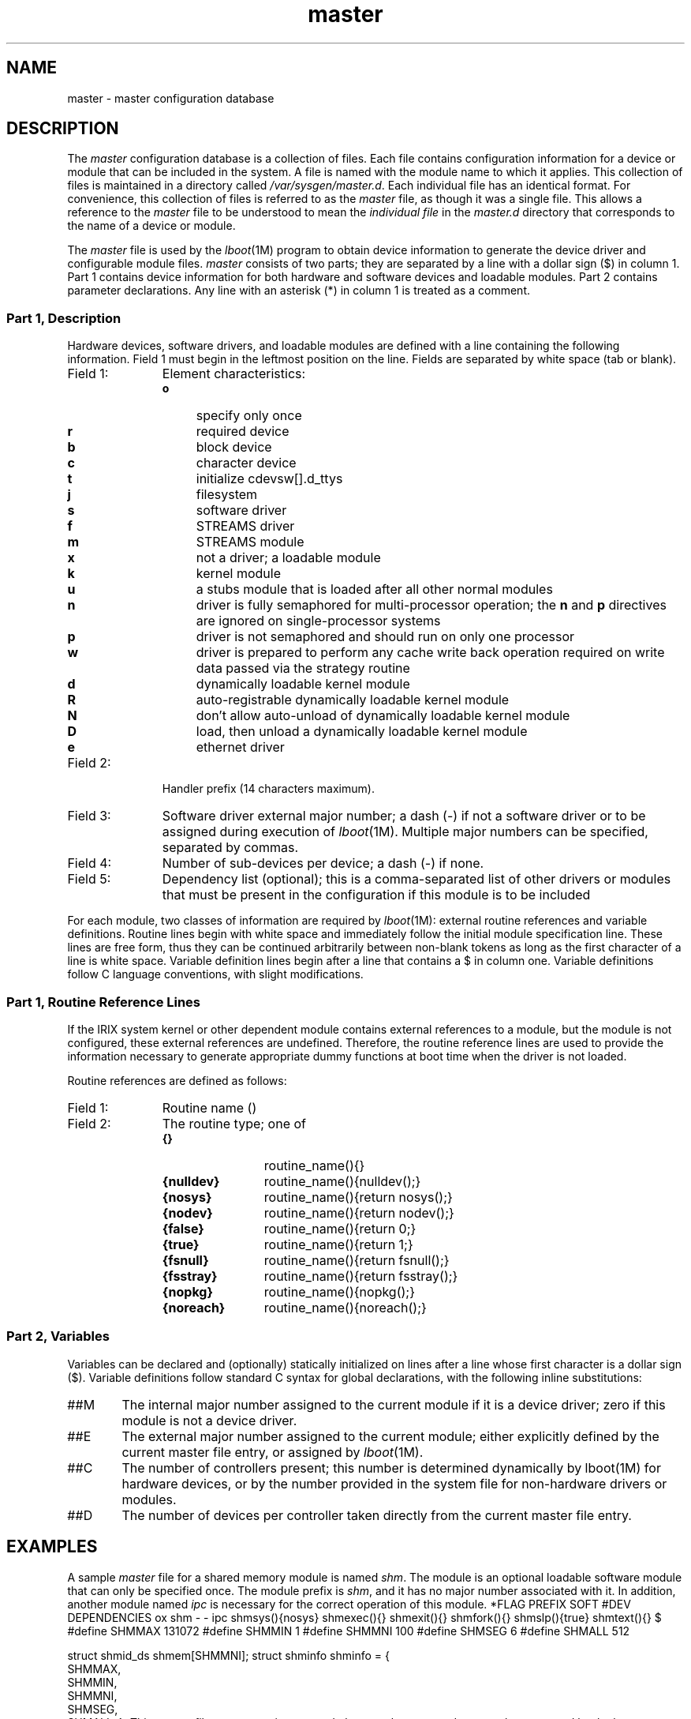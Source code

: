 .nr X
.if \nX=0 .ds x} master 4 "" "\&"
.TH \*(x}
.SH NAME
master \- master configuration database
.SH DESCRIPTION
The \f2master\f1
configuration database is a collection of files.
Each file contains configuration information for a device
or module that can be included in the system.
A file is named with the module name to which it applies.
This collection of files is maintained in a directory called
.IR /var/sysgen/master.d .
Each individual file has an identical format.
For convenience,
this collection of files is referred to as
the \f2master\f1 file,
as though it was a single file.
This allows a reference to the \f2master\f1 file to be
understood to mean the \f2individual file\f1 in the
\f2master.d\f1 directory that
corresponds to the name of a device or module.
.PP
The \f2master\f1 file is used by the \f2lboot\f1(1M)
program to obtain device information to generate the device driver
and configurable module files.
.I master
consists of two parts;
they are separated by a line with a dollar sign ($)
in column 1.
Part 1 contains device information for both hardware and software devices
and loadable modules.
Part 2 contains parameter declarations.
Any line with an asterisk (*) in column 1 is treated as a comment.
.SS Part 1, Description
Hardware devices,
software drivers,
and loadable modules
are defined with a line containing the following information.
Field 1 must begin in the leftmost position on the line.
Fields are separated by white space (tab or blank).
.PP
.TP 11
Field 1:
Element characteristics:
.RS
.PD 0
.TP 4
.B o
specify only once
.TP
.B r
required device
.TP
\f3b\fP
block device
.TP
\f3c\fP
character device
.TP
\f3t\fP
initialize cdevsw[].d_ttys
.TP
\f3j\fP
filesystem
.TP
\f3s\fP
software driver
.TP
\f3f\fP
STREAMS driver
.TP
\f3m\fP
STREAMS module
.TP
\f3x\fP
not a driver; a loadable module
.TP
\f3k\fP
kernel module
.TP
\f3u\fP
a stubs module that is loaded after all other normal modules
.TP
\f3n\fP
driver is fully semaphored for multi-processor operation;
the \f3n\f1 and \f3p\fP directives are ignored on
single-processor systems
.TP
\f3p\fP
driver is not semaphored and should run on only one processor
.TP
\f3w\fP
driver is prepared to perform any cache write back operation
required on write data passed via the strategy routine
.TP
\f3d\fP
dynamically loadable kernel module
.TP
\f3R\fP
auto-registrable dynamically loadable kernel module
.TP
\f3N\fP
don't allow auto-unload of dynamically loadable kernel module
.TP
\f3D\fP
load, then unload a dynamically loadable kernel module
.TP
\f3e\fP
ethernet driver
.RE
.PD
.TP
Field 2:
Handler prefix (14 characters
maximum).
.TP
Field 3:
Software driver external major number; a dash (\-) if not a software driver
or to be assigned during execution of \f2lboot\f1(1M).
Multiple
major numbers can be specified, separated by commas.
.TP
Field 4:
Number of sub-devices per device;
a dash (\-) if none.
.TP
Field 5:
Dependency list (optional);
this is a comma-separated list of other drivers or modules
that must be present in the
configuration if this module is to be included
.PP
For each module,
two classes of information are required by
.IR lboot (1M):
external routine references and variable definitions.
Routine lines begin with
white space and immediately follow the initial module specification line.
These lines are free form,
thus they can be continued arbitrarily between non-blank tokens as long
as the first character of a line is white space.
Variable definition lines begin after a line that contains a \f3\f1$
in column one.
Variable definitions follow C language conventions, with slight modifications.
.SS Part 1, Routine Reference Lines
If the IRIX system kernel or other dependent module contains
external references to a module,
but the module is not
configured,
these external references are undefined.
Therefore,
the
routine reference
lines are used to provide the information necessary to generate
appropriate dummy functions at boot time when the driver is not loaded.
.PP
Routine references
are defined as follows:
.TP 11
Field 1:
Routine name ()
.TP
Field 2:
The routine type; one of
.RS
.PD 0
.TP 12
.B {}
routine_name(){}
.TP
.B {nulldev}
routine_name(){nulldev();}
.TP
.B {nosys}
routine_name(){return nosys();}
.TP
.B {nodev}
routine_name(){return nodev();}
.TP
.B {false}
routine_name(){return 0;}
.TP
.B {true}
routine_name(){return 1;}
.TP
.B {fsnull}
routine_name(){return fsnull();}
.TP
.B {fsstray}
routine_name(){return fsstray();}
.TP
.B {nopkg}
routine_name(){nopkg();}
.TP
.B {noreach}
routine_name(){noreach();}
.RE
.PD
.SS Part 2, Variables
Variables
can be declared and (optionally) statically initialized
on lines after a line whose first character is a dollar sign ($).
Variable definitions follow standard C syntax for global declarations,
with the following inline substitutions:
.TP 6
##M
The internal major number assigned to the current module if it
is a device driver;
zero if this module is not a device driver.
.TP
##E
The external major number assigned to the current module;
either explicitly defined by the current master file entry,
or assigned by \f2lboot\f1(1M).
.TP
##C
The number of controllers present;
this number is determined dynamically by lboot(1M) for hardware devices,
or by the number provided in the system file for non-hardware drivers or modules.
.TP
##D
The number of devices per controller taken directly
from the current master file entry.
.SH EXAMPLES
A sample \f2master\f1
file for a shared memory module is named
\f2shm\f1.
The module is an optional loadable software module
that can only be specified once.
The module prefix is
.IR shm ,
and it has no major number associated with it.
In addition,
another module named \f2ipc\f1
is necessary for the correct operation of this module.
.Ex
*FLAG PREFIX SOFT #DEV DEPENDENCIES
ox    shm    \-     \-    ipc
			shmsys(){nosys}
			shmexec(){}
			shmexit(){}
			shmfork(){}
			shmslp(){true}
			shmtext(){}
$
#define SHMMAX 131072
#define SHMMIN 1
#define SHMMNI 100
#define SHMSEG 6
#define SHMALL 512
.sp .8v
struct shmid_ds shmem[SHMMNI];
struct shminfo shminfo = {
     SHMMAX,
     SHMMIN,
     SHMMNI,
     SHMSEG,
     SHMALL,
};
.Ee
This \f2master\f1
file causes routines named \f2shmsys\f1, \f2shmexec\f1, and so on
to be generated by the boot program if the \f2shm\f1
driver is not loaded
and there is a reference to this routine from any other module loaded.
When the driver is loaded,
the structure array
.I shmem
is allocated, and the structure
.I shminfo
is allocated and initialized as specified.
.PP
A sample \f2master\f1
file for a
VME
disk driver is named
\f2dkip\f1.
The driver is a block and a character device,
the driver prefix is
.IR dkip ,
and the external major number is 4.
The
VME
interrupt priority level and vector numbers are
declared in the system file
.I /var/sysgen/system
(see \f2lboot\f1(1M)).
.Ex
*FLAG PREFIX SOFT #DEV DEPENDENCIES
bc    dkip   4    \-    io
.sp .8v
$$$
/* disk driver variable tables */
#include "sys/dvh.h"
#include "sys/dkipreg.h"
#include "sys/elog.h"
.sp .8v
struct iotime dkipiotime[##C][DKIPUPC];	/* io statistics */
struct iobuf dkipctab[##C];			/* controller queues */
struct iobuf dkiputab[##C][DKIPUPC];	/* drive queues */
int dkipmajor = ##E;				/* external major # */
.Ee
This \f2master\f1
file causes entries in the block and character device switch
tables to be generated if this module is loaded.
Since this is a hardware device (implied by the block and character
flags),
VME
interrupt structures are also generated by
the boot program.
The declared arrays are all sized to the number of controllers
present, which is determined by the boot program based on information
in the system file
.IR /var/sysgen/system .
.SH FILES
.nf
/var/sysgen/master.d/*
/var/sysgen/system
.fi
.SH SEE ALSO
lboot(1M),
mload(4),
system(4).
